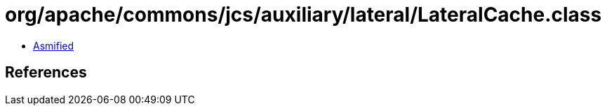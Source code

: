 = org/apache/commons/jcs/auxiliary/lateral/LateralCache.class

 - link:LateralCache-asmified.java[Asmified]

== References

